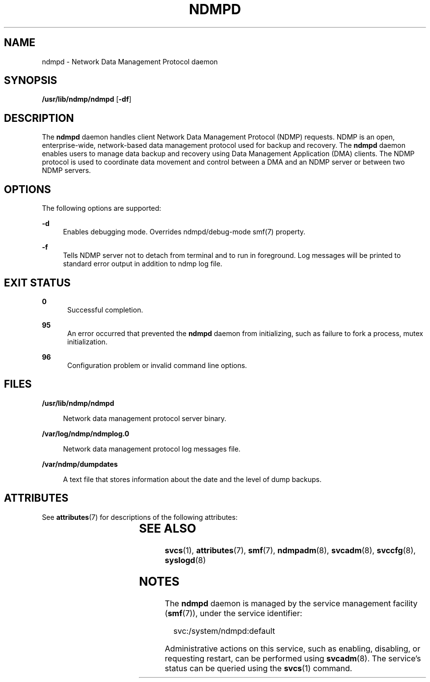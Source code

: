 '\" te
.\" Copyright (c) 2007, Sun Microsystems, Inc. All Rights Reserved
.\" Copyright 2014 Nexenta Systems, Inc.  All rights reserved.
.\" The contents of this file are subject to the terms of the Common Development and Distribution License (the "License"). You may not use this file except in compliance with the License.
.\" You can obtain a copy of the license at usr/src/OPENSOLARIS.LICENSE or http://www.opensolaris.org/os/licensing. See the License for the specific language governing permissions and limitations under the License.
.\" When distributing Covered Code, include this CDDL HEADER in each file and include the License file at usr/src/OPENSOLARIS.LICENSE. If applicable, add the following below this CDDL HEADER, with the fields enclosed by brackets "[]" replaced with your own identifying information: Portions Copyright [yyyy] [name of copyright owner]
.TH NDMPD 8 "Feb 24, 2014"
.SH NAME
ndmpd \- Network Data Management Protocol daemon
.SH SYNOPSIS
.LP
.nf
\fB/usr/lib/ndmp/ndmpd\fR [\fB-df\fR]
.fi

.SH DESCRIPTION
.sp
.LP
The \fBndmpd\fR daemon handles client Network Data Management Protocol (NDMP)
requests. NDMP is an open, enterprise-wide, network-based data management
protocol used for backup and recovery. The \fBndmpd\fR daemon enables users to
manage data backup and recovery using Data Management Application (DMA)
clients. The NDMP protocol is used to coordinate data movement and control
between a DMA and an NDMP server or between two NDMP servers.

.SH OPTIONS
.sp
.LP
The following options are supported:
.sp
.ne 2
.na
\fB\fB-d\fR\fR
.ad
.RS 4n
Enables debugging mode. Overrides ndmpd/debug-mode smf(7) property.
.RE

.sp
.ne 2
.na
\fB\fB-f\fR\fR
.ad
.RS 4n
Tells NDMP server not to detach from terminal and to run in foreground. Log
messages will be printed to standard error output in addition to ndmp log
file.
.RE

.SH EXIT STATUS
.sp
.ne 2
.na
\fB\fB0\fR\fR
.ad
.RS 5n
Successful completion.
.RE

.sp
.ne 2
.na
\fB\fB95\fR\fR
.ad
.RS 5n
An error occurred that prevented the \fBndmpd\fR daemon from initializing, such
as failure to fork a process, mutex initialization.
.RE

.sp
.ne 2
.na
\fB\fB96\fR\fR
.ad
.RS 5n
Configuration problem or invalid command line options.
.RE

.SH FILES
.sp
.ne 2
.na
\fB\fB/usr/lib/ndmp/ndmpd\fR\fR
.ad
.sp .6
.RS 4n
Network data management protocol server binary.
.RE

.sp
.ne 2
.na
\fB\fB/var/log/ndmp/ndmplog.0\fR\fR
.ad
.sp .6
.RS 4n
Network data management protocol log messages file.
.RE

.sp
.ne 2
.na
\fB\fB/var/ndmp/dumpdates\fR\fR
.ad
.sp .6
.RS 4n
A text file that stores information about the date and the level of dump
backups.
.RE

.SH ATTRIBUTES
.sp
.LP
See \fBattributes\fR(7) for descriptions of the following attributes:
.sp

.sp
.TS
box;
c | c
l | l .
ATTRIBUTE TYPE	ATTRIBUTE VALUE
_
Interface Stability	Committed
.TE

.SH SEE ALSO
.sp
.LP
\fBsvcs\fR(1),
\fBattributes\fR(7),
\fBsmf\fR(7),
\fBndmpadm\fR(8),
\fBsvcadm\fR(8),
\fBsvccfg\fR(8),
\fBsyslogd\fR(8)
.SH NOTES
.sp
.LP
The \fBndmpd\fR daemon is managed by the service management facility
(\fBsmf\fR(7)), under the service identifier:
.sp
.in +2
.nf
svc:/system/ndmpd:default
.fi
.in -2
.sp

.sp
.LP
Administrative actions on this service, such as enabling, disabling, or
requesting restart, can be performed using \fBsvcadm\fR(8). The service's
status can be queried using the \fBsvcs\fR(1) command.
